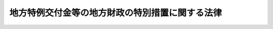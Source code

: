 .. _H11HO017:

================================================
地方特例交付金等の地方財政の特別措置に関する法律
================================================

.. raw:: html
    
    
    <b>地方特例交付金等の地方財政の特別措置に関する法律<br>
    （平成十一年三月三十一日法律第十七号）</b><br><br><div align="right">最終改正：平成二四年三月三一日法律第一八号</div><br><p>
    </p><div class="arttitle"><a name="1000000000000000000000000000000000000000000000000100000000000000000000000000000">（趣旨）</a>
    </div><div class="item"><b>第一条</b>
    <a name="1000000000000000000000000000000000000000000000000100000000001000000000000000000"></a>
    　この法律は、個人の道府県民税（都民税を含む。以下同じ。）及び市町村民税（区民税を含む。以下同じ。）の収入が<a href="/cgi-bin/idxrefer.cgi?H_FILE=%8f%ba%93%f1%8c%dc%96%40%93%f1%93%f1%98%5a&amp;REF_NAME=%92%6e%95%fb%90%c5%96%40&amp;ANCHOR_F=&amp;ANCHOR_T=" target="inyo">地方税法</a>
    （昭和二十五年法律第二百二十六号）附則<a href="/cgi-bin/idxrefer.cgi?H_FILE=%8f%ba%93%f1%8c%dc%96%40%93%f1%93%f1%98%5a&amp;REF_NAME=%91%e6%8c%dc%8f%f0%82%cc%8e%6c&amp;ANCHOR_F=5000000000000000000000000000000000000000000000000000000000000000000000000000000&amp;ANCHOR_T=5000000000000000000000000000000000000000000000000000000000000000000000000000000#5000000000000000000000000000000000000000000000000000000000000000000000000000000" target="inyo">第五条の四</a>
    及び<a href="/cgi-bin/idxrefer.cgi?H_FILE=%8f%ba%93%f1%8c%dc%96%40%93%f1%93%f1%98%5a&amp;REF_NAME=%91%e6%8c%dc%8f%f0%82%cc%8e%6c%82%cc%93%f1&amp;ANCHOR_F=5000000000000000000000000000000000000000000000000000000000000000000000000000000&amp;ANCHOR_T=5000000000000000000000000000000000000000000000000000000000000000000000000000000#5000000000000000000000000000000000000000000000000000000000000000000000000000000" target="inyo">第五条の四の二</a>
    （<a href="/cgi-bin/idxrefer.cgi?H_FILE=%8f%ba%93%f1%8c%dc%96%40%93%f1%93%f1%98%5a&amp;REF_NAME=%93%af%96%40&amp;ANCHOR_F=&amp;ANCHOR_T=" target="inyo">同法</a>
    附則<a href="/cgi-bin/idxrefer.cgi?H_FILE=%8f%ba%93%f1%8c%dc%96%40%93%f1%93%f1%98%5a&amp;REF_NAME=%91%e6%8e%6c%8f%5c%8c%dc%8f%f0&amp;ANCHOR_F=5000000000000000000000000000000000000000000000000000000000000000000000000000000&amp;ANCHOR_T=5000000000000000000000000000000000000000000000000000000000000000000000000000000#5000000000000000000000000000000000000000000000000000000000000000000000000000000" target="inyo">第四十五条</a>
    の規定により読み替えて適用する場合を除く。）の規定による控除（以下「住宅借入金等特別税額控除」という。）を行うことにより減少することに伴う地方公共団体の財政状況に鑑み、その財政の健全な運営に資するため、当分の間の措置として、地方特例交付金の交付その他の必要な財政上の特別措置を定めるものとする。
    </div>
    
    <p>
    </p><div class="arttitle"><a name="1000000000000000000000000000000000000000000000000200000000000000000000000000000">（地方特例交付金の交付）</a>
    </div><div class="item"><b>第二条</b>
    <a name="1000000000000000000000000000000000000000000000000200000000001000000000000000000"></a>
    　地方特例交付金は、都道府県及び市町村（特別区を含む。以下同じ。）に対して交付するものとする。
    </div>
    
    <p>
    </p><div class="arttitle"><a name="1000000000000000000000000000000000000000000000000300000000000000000000000000000">（地方特例交付金の額）</a>
    </div><div class="item"><b>第三条</b>
    <a name="1000000000000000000000000000000000000000000000000300000000001000000000000000000"></a>
    　毎年度分として交付すべき地方特例交付金の総額は、各都道府県及び各市町村における当該年度の個人の道府県民税及び市町村民税の住宅借入金等特別税額控除による減収見込額の合算額に相当する額として予算で定める額（次項及び第四項において「地方特例交付金総額」という。）とする。
    </div>
    <div class="item"><b><a name="1000000000000000000000000000000000000000000000000300000000002000000000000000000">２</a>
    </b>
    　毎年度分として各都道府県に対して交付すべき地方特例交付金の総額は、地方特例交付金総額の五分の二に相当する額（次項において「都道府県交付金総額」という。）とする。
    </div>
    <div class="item"><b><a name="1000000000000000000000000000000000000000000000000300000000003000000000000000000">３</a>
    </b>
    　毎年度分として各都道府県に対して交付すべき地方特例交付金の額は、都道府県交付金総額を、総務省令で定めるところにより、各都道府県の住宅借入金等特別税額控除見込額（当該年度分の個人の道府県民税の所得割の額から控除する住宅借入金等特別税額控除の額の合算額の見込額として総務省令で定めるところにより算定した額をいう。）により按分した額とする。
    </div>
    <div class="item"><b><a name="1000000000000000000000000000000000000000000000000300000000004000000000000000000">４</a>
    </b>
    　毎年度分として各市町村に対して交付すべき地方特例交付金の総額は、地方特例交付金総額の五分の三に相当する額（次項において「市町村交付金総額」という。）とする。
    </div>
    <div class="item"><b><a name="1000000000000000000000000000000000000000000000000300000000005000000000000000000">５</a>
    </b>
    　毎年度分として各市町村に対して交付すべき地方特例交付金の額は、市町村交付金総額を、総務省令で定めるところにより、各市町村の住宅借入金等特別税額控除見込額（当該年度分の個人の市町村民税の所得割の額から控除する住宅借入金等特別税額控除の額の合算額の見込額として総務省令で定めるところにより算定した額をいう。）により按分した額とする。
    </div>
    
    <p>
    </p><div class="arttitle"><a name="1000000000000000000000000000000000000000000000000400000000000000000000000000000">（算定の時期等）</a>
    </div><div class="item"><b>第四条</b>
    <a name="1000000000000000000000000000000000000000000000000400000000001000000000000000000"></a>
    　総務大臣は、前条第三項及び第五項の規定により交付すべき地方特例交付金の額を、遅くとも毎年八月三十一日までに決定しなければならない。ただし、地方特例交付金の総額の増加その他特別の事由がある場合においては、九月一日以後において、地方特例交付金の額を決定し、又は既に決定した地方特例交付金の額を変更することができる。
    </div>
    <div class="item"><b><a name="1000000000000000000000000000000000000000000000000400000000002000000000000000000">２</a>
    </b>
    　総務大臣は、前項の規定により地方特例交付金の額を決定し、又は変更したときは、これを当該地方公共団体に通知しなければならない。
    </div>
    
    <p>
    </p><div class="arttitle"><a name="1000000000000000000000000000000000000000000000000500000000000000000000000000000">（地方特例交付金の交付時期）</a>
    </div><div class="item"><b>第五条</b>
    <a name="1000000000000000000000000000000000000000000000000500000000001000000000000000000"></a>
    　地方特例交付金は、毎年度、次の表の上欄に掲げる時期に、それぞれ同表の下欄に定める額を交付する。ただし、四月において交付すべき地方特例交付金については、当該年度において交付すべき地方特例交付金の額が前年度の地方特例交付金の額に比して著しく減少することとなると認められる地方公共団体又は当該年度において地方特例交付金の交付を受けないこととなると認められる地方公共団体に対しては、同表の下欄に定める額の全部又は一部を交付しないことができる。<br><table border><tr valign="top"><td>
    交付時期</td>
    <td>
    交付時期ごとに交付すべき額</td>
    </tr><tr valign="top"><td>
    四月</td>
    <td>
    前年度の当該地方公共団体に対する地方特例交付金の額に当該年度の地方特例交付金の総額の前年度の地方特例交付金の総額に対する割合を乗じて得た額の二分の一に相当する額</td>
    </tr><tr valign="top"><td>
    九月</td>
    <td>
    当該年度において交付すべき当該地方公共団体に対する地方特例交付金の額から既に交付した地方特例交付金の額を控除した額</td>
    </tr></table><br></div>
    <div class="item"><b><a name="1000000000000000000000000000000000000000000000000500000000002000000000000000000">２</a>
    </b>
    　当該年度の国の予算の成立しないこと等の事由により、前項の規定により難い場合における地方特例交付金の交付時期及び交付時期ごとに交付すべき額については、国の暫定予算の額及びその成立の状況、前年度の地方特例交付金の額等を参酌して、総務省令で定めるところにより、特例を設けることができる。
    </div>
    <div class="item"><b><a name="1000000000000000000000000000000000000000000000000500000000003000000000000000000">３</a>
    </b>
    　地方公共団体が前二項の規定により各交付時期に交付を受けた地方特例交付金の額が当該年度分として交付を受けるべき地方特例交付金の額を超える場合においては、当該地方公共団体は、その超過額を遅滞なく、国に還付しなければならない。
    </div>
    <div class="item"><b><a name="1000000000000000000000000000000000000000000000000500000000004000000000000000000">４</a>
    </b>
    　第一項の場合において、四月一日以前一年内及び四月二日から当該年度の地方特例交付金の四月に交付すべき額が交付されるまでの間に地方公共団体の廃置分合又は境界変更があった場合における前年度の関係地方公共団体の地方特例交付金の額の算定方法は、総務省令で定める。
    </div>
    
    <p>
    </p><div class="arttitle"><a name="1000000000000000000000000000000000000000000000000600000000000000000000000000000">（地方特例交付金の算定及び交付に関する都道府県知事の義務）</a>
    </div><div class="item"><b>第六条</b>
    <a name="1000000000000000000000000000000000000000000000000600000000001000000000000000000"></a>
    　都道府県知事は、政令で定めるところにより、当該都道府県の区域内の市町村に対し交付すべき地方特例交付金の額の算定及び交付に関する事務を取り扱わなければならない。
    </div>
    
    <p>
    </p><div class="arttitle"><a name="1000000000000000000000000000000000000000000000000700000000000000000000000000000">（地方特例交付金の額の算定に用いる資料の提出等）</a>
    </div><div class="item"><b>第七条</b>
    <a name="1000000000000000000000000000000000000000000000000700000000001000000000000000000"></a>
    　都道府県知事は、総務省令で定めるところにより、当該都道府県の地方特例交付金の額の算定に用いる資料を総務大臣に提出しなければならない。
    </div>
    <div class="item"><b><a name="1000000000000000000000000000000000000000000000000700000000002000000000000000000">２</a>
    </b>
    　市町村長は、総務省令で定めるところにより、当該市町村の地方特例交付金の額の算定に用いる資料を都道府県知事に提出しなければならない。この場合において、都道府県知事は、当該資料を審査し、総務大臣に送付しなければならない。
    </div>
    
    <p>
    </p><div class="arttitle"><a name="1000000000000000000000000000000000000000000000000800000000000000000000000000000">（基準財政収入額の算定方法の特例）</a>
    </div><div class="item"><b>第八条</b>
    <a name="1000000000000000000000000000000000000000000000000800000000001000000000000000000"></a>
    　各地方公共団体に対して交付すべき普通交付税の額の算定に用いる基準財政収入額を算定する場合における<a href="/cgi-bin/idxrefer.cgi?H_FILE=%8f%ba%93%f1%8c%dc%96%40%93%f1%88%ea%88%ea&amp;REF_NAME=%92%6e%95%fb%8c%f0%95%74%90%c5%96%40&amp;ANCHOR_F=&amp;ANCHOR_T=" target="inyo">地方交付税法</a>
    （昭和二十五年法律第二百十一号）<a href="/cgi-bin/idxrefer.cgi?H_FILE=%8f%ba%93%f1%8c%dc%96%40%93%f1%88%ea%88%ea&amp;REF_NAME=%91%e6%8f%5c%8e%6c%8f%f0%91%e6%88%ea%8d%80&amp;ANCHOR_F=1000000000000000000000000000000000000000000000001400000000001000000000000000000&amp;ANCHOR_T=1000000000000000000000000000000000000000000000001400000000001000000000000000000#1000000000000000000000000000000000000000000000001400000000001000000000000000000" target="inyo">第十四条第一項</a>
    の規定の適用については、当分の間、<a href="/cgi-bin/idxrefer.cgi?H_FILE=%8f%ba%93%f1%8c%dc%96%40%93%f1%88%ea%88%ea&amp;REF_NAME=%93%af%8d%80&amp;ANCHOR_F=1000000000000000000000000000000000000000000000001400000000001000000000000000000&amp;ANCHOR_T=1000000000000000000000000000000000000000000000001400000000001000000000000000000#1000000000000000000000000000000000000000000000001400000000001000000000000000000" target="inyo">
    <div class="item"><b><a name="1000000000000000000000000000000000000000000000000800000000002000000000000000000">２</a>
    </b>
    　各地方公共団体に対して交付すべき普通交付税の額の算定に用いる基準財政収入額を算定する場合における<a href="/cgi-bin/idxrefer.cgi?H_FILE=%8f%ba%93%f1%8c%dc%96%40%93%f1%88%ea%88%ea&amp;REF_NAME=%92%6e%95%fb%8c%f0%95%74%90%c5%96%40%91%e6%8f%5c%8e%6c%8f%f0%91%e6%8e%4f%8d%80&amp;ANCHOR_F=1000000000000000000000000000000000000000000000001400000000003000000000000000000&amp;ANCHOR_T=1000000000000000000000000000000000000000000000001400000000003000000000000000000#1000000000000000000000000000000000000000000000001400000000003000000000000000000" target="inyo">地方交付税法第十四条第三項</a>
    の規定の適用については、当分の間、<a href="/cgi-bin/idxrefer.cgi?H_FILE=%8f%ba%93%f1%8c%dc%96%40%93%f1%88%ea%88%ea&amp;REF_NAME=%93%af%8d%80&amp;ANCHOR_F=1000000000000000000000000000000000000000000000001400000000003000000000000000000&amp;ANCHOR_T=1000000000000000000000000000000000000000000000001400000000003000000000000000000#1000000000000000000000000000000000000000000000001400000000003000000000000000000" target="inyo">同項</a>
    の表道府県の項中「十二　市町村たばこ税都道府県交付金　当該都道府県が包括する市町村の前年度の市等　町村たばこ税の課税標準数量」とあるのは「十二　市町村たばこ税都道府県交付金　当該都道府県が包括する市町村の前年度の市等　町村たばこ税の課税標準数量　十二の二　地方特例交付金　当該年度について地方特例交付金等の地方財政の特別措置に関する法律（平成十一年法律第十七号）第三条第三項の規定により算定した地方特例交付金の額」と、同項の表市町村の項中「十四　軽油引取税交付金　前年度の軽油引取税交付金の交付額」とあるのは「十四　軽油引取税交付金　前年度の軽油引取税交付金の交付額　十四の二　地方特例交付金　当該年度について地方特例交付金等の地方財政の特別措置に関する法律第三条第五項の規定により算定した地方特例交付金の額」とする。
    </div>
    
    <p>
    </p><div class="arttitle"><a name="1000000000000000000000000000000000000000000000000900000000000000000000000000000">（地方公共団体における年度間の財源の調整の特例）</a>
    </div><div class="item"><b>第九条</b>
    <a name="1000000000000000000000000000000000000000000000000900000000001000000000000000000"></a>
    　<a href="/cgi-bin/idxrefer.cgi?H_FILE=%8f%ba%93%f1%8e%4f%96%40%88%ea%81%5a%8b%e3&amp;REF_NAME=%92%6e%95%fb%8d%e0%90%ad%96%40&amp;ANCHOR_F=&amp;ANCHOR_T=" target="inyo">地方財政法</a>
    （昭和二十三年法律第百九号）<a href="/cgi-bin/idxrefer.cgi?H_FILE=%8f%ba%93%f1%8e%4f%96%40%88%ea%81%5a%8b%e3&amp;REF_NAME=%91%e6%8e%6c%8f%f0%82%cc%8e%4f%91%e6%88%ea%8d%80&amp;ANCHOR_F=1000000000000000000000000000000000000000000000000400300000001000000000000000000&amp;ANCHOR_T=1000000000000000000000000000000000000000000000000400300000001000000000000000000#1000000000000000000000000000000000000000000000000400300000001000000000000000000" target="inyo">第四条の三第一項</a>
    の規定の適用については、当分の間、<a href="/cgi-bin/idxrefer.cgi?H_FILE=%8f%ba%93%f1%8e%4f%96%40%88%ea%81%5a%8b%e3&amp;REF_NAME=%93%af%8d%80&amp;ANCHOR_F=1000000000000000000000000000000000000000000000000400300000001000000000000000000&amp;ANCHOR_T=1000000000000000000000000000000000000000000000000400300000001000000000000000000#1000000000000000000000000000000000000000000000000400300000001000000000000000000" target="inyo">同項</a>
    中「普通税」とあるのは、「普通税、地方特例交付金」とする。
    </div>
    
    <p>
    </p><div class="arttitle"><a name="10000000%E6%94%BF%E5%AF%A9%E8%AD%B0%E4%BC%9A%E3%81%AE%E6%84%8F%E8%A6%8B%E3%81%AE%E8%81%B4%E5%8F%96%EF%BC%89&lt;/A&gt;%0A&lt;/DIV&gt;&lt;DIV%20class=" item><b>第十条</b>
    </a><a name="1000000000000000000000000000000000000000000000001000000000001000000000000000000"></a>
    　総務大臣は、地方特例交付金の交付に関する命令の制定又は改廃の立案をしようとする場合及び第四条の規定により各地方公共団体に交付すべき地方特例交付金の額を決定し、又は変更しようとする場合には、地方財政審議会の意見を聴かなければならない。
    </div>
    
    <p>
    </p><div class="arttitle"><a name="1000000000000000000000000000000000000000000000001100000000000000000000000000000">（命令への委任）</a>
    </div><div class="item"><b>第十一条</b>
    <a name="1000000000000000000000000000000000000000000000001100000000001000000000000000000"></a>
    　この法律に定めるもののほか、この法律を実施するため必要な事項は、命令で定める。
    </div>
    
    <p>
    </p><div class="arttitle"><a name="1000000000000000000000000000000000000000000000001200000000000000000000000000000">（事務の区分）</a>
    </div><div class="item"><b>第十二条</b>
    <a name="1000000000000000000000000000000000000000000000001200000000001000000000000000000"></a>
    　第六条及び第七条第二項後段の規定により都道府県が処理することとされている事務は、<a href="/cgi-bin/idxrefer.cgi?H_FILE=%8f%ba%93%f1%93%f1%96%40%98%5a%8e%b5&amp;REF_NAME=%92%6e%95%fb%8e%a9%8e%a1%96%40&amp;ANCHOR_F=&amp;ANCHOR_T=" target="inyo">地方自治法</a>
    （昭和二十二年法律第六十七号）<a href="/cgi-bin/idxrefer.cgi?H_FILE=%8f%ba%93%f1%93%f1%96%40%98%5a%8e%b5&amp;REF_NAME=%91%e6%93%f1%8f%f0%91%e6%8b%e3%8d%80%91%e6%88%ea%8d%86&amp;ANCHOR_F=1000000000000000000000000000000000000000000000000200000000009000000001000000000&amp;ANCHOR_T=1000000000000000000000000000000000000000000000000200000000009000000001000000000#1000000000000000000000000000000000000000000000000200000000009000000001000000000" target="inyo">第二条第九項第一号</a>
    に規定する<a href="/cgi-bin/idxrefer.cgi?H_FILE=%8f%ba%93%f1%93%f1%96%40%98%5a%8e%b5&amp;REF_NAME=%91%e6%88%ea%8d%86&amp;ANCHOR_F=1000000000000000000000000000000000000000000000000200000000009000000001000000000&amp;ANCHOR_T=1000000000000000000000000000000000000000000000000200000000009000000001000000000#1000000000000000000000000000000000000000000000000200000000009000000001000000000" target="inyo">第一号</a>
    法定受託事務とする。
    </div>
    
    
    <br></a><a name="5000000000000000000000000000000000000000000000000000000000000000000000000000000"></a>
    　　　<a name="5000000001000000000000000000000000000000000000000000000000000000000000000000000"><b>附　則　抄</b></a>
    <br><p>
    </p><div class="arttitle">（施行期日等）</div>
    <div class="item"><b>第一条</b>
    　この法律は、公布の日から施行し、平成十一年度分の交付金、同年度に許可される地方債及び同年度分の地方交付税から適用する。ただし、第十七条の規定は、平成十二年四月一日から施行する。
    </div>
    
    <p>
    </p><div class="arttitle">（平成十一年度における減収見込額の特例）</div>
    <div class="item"><b>第二条</b>
    　平成十一年度に限り、第二条の規定の適用については、同条第一項第一号中「附則第四十条第二項、第三項、第六項及び第七項」とあるのは「附則第四十条第六項及び第七項」と、同項第四号中「附則第四十条第二項から第五項まで、第八項及び第九項」とあるのは「附則第四十条第五項、第八項及び第九項」とする。
    </div>
    
    <p>
    </p><div class="arttitle">（平成十一年度における四月交付分の交付金の額の特例）</div>
    <div class="item"><b>第三条</b>
    　平成十一年度に限り、地方公共団体に対し四月に交付すべき交付金の額は、第九条第一項の規定にかかわらず、地方交付税法第十四条第三項の表の中欄に掲げる収入の項目のうち道府県民税の所得割及び法人税割、法人の行う事業に対する事業税並びに道府県たばこ税並びに市町村民税の所得割及び法人税割並びに市町村たばこ税に係る平成十年度の同表の基準税額等を参酌し、自治省令で定めるところにより算定した額とする。
    </div>
    
    <br>　　　<a name="5000000002000000000000000000000000000000000000000000000000000000000000000000000"><b>附　則　（平成一一年七月一六日法律第八七号）　抄</b></a>
    <br><p>
    </p><div class="arttitle">（施行期日）</div>
    <div class="item"><b>第一条</b>
    　この法律は、平成十二年四月一日から施行する。ただし、次の各号に掲げる規定は、当該各号に定める日から施行する。
    <div class="条、節名並びに二款及び款名を加える改正規定（同法第二百五十条の九第一項に係る部分（両議院の同意を得ることに係る部分に限る。）に限る。）、第四十条中自然公園法附則第九項及び第十項の改正規定（同法附則第十項に係る部分に限る。）、第二百四十四条の規定（農業改良助長法第十四条の三の改正規定に係る部分を除く。）並びに第四百七十二条の規定（市町村の合併の特例に関する法律第六条、第八条及び第十七条の改正規定に係る部分を除く。）並びに附則第七条、第十条、第十二条、第五十九条ただし書、第六十条第四項及び第五項、第七十三条、第七十七条、第百五十七条第四項から第六項まで、第百六十条、第百六十三条、第百六十四条並びに第二百二条の規定　公布の日
    &lt;/DIV&gt;
    &lt;/DIV&gt;
    
    &lt;P&gt;
    &lt;DIV class=" arttitle>（共済組合に関する経過措置等）</div>
    <div class="item"><b>第百五十八条</b>
    　施行日前に社会保険関係地方事務官又は職業安定関係地方事務官であった者に係る地方公務員等共済組合法又は地方公務員等共済組合法の長期給付等に関する施行法の規定による長期給付（これに相当する給付で政令で定めるものを含む。以下この条において同じ。）のうち、その給付事由が施行日前に生じた長期給付で政令で定めるものに係る地方公務員等共済組合法第三条第一項第一号に規定する地方職員共済組合（以下この条において「地方職員共済組合」という。）の権利義務は、政令で定めるところにより、施行日において国家公務員共済組合法（昭和三十三年法律第百二十八号）第二十一条第一項に規定する国家公務員共済組合連合会（以下この条において「国の連合会」という。）が承継するものとする。施行日前に社会保険関係地方事務官又は職業安定関係地方事務官であった者に係る地方公務員等共済組合法又は地方公務員等共済組合法の長期給付等に関する施行法の規定による長期給付のうち、その給付事由が施行日以後に生ずる長期給付で政令で定めるものに係る地方職員共済組合の権利義務についても、同様とする。
    </div>
    <div class="item"><b>２</b>
    　地方職員共済組合は、附則第七十一条の規定により相当の地方社会保険事務局又は社会保険事務所の職員となる者及び附則第百二十三条の規定により相当の都道府県労働局の職員となる者並びに前項の規定によりその長期給付に係る地方職員共済組合の権利義務が国の連合会に承継されることとなる者に係る積立金に相当する金額を、政令で定めるところにより、国家公務員共済組合法第三条第二項の規定に基づき同項第四号ロに規定する職員をもって組織する国家公務員共済組合（以下「厚生省社会保険関係共済組合」という。）若しくは同条第一項の規定に基づき労働省の職員をもって組織する国家公務員共済組合（以下この条において「労働省共済組合」という。）又は国の連合会に移換しなければならない。この場合において、地方公務員等共済組合法第百四十三条第三項の規定は、適用しない。
    </div>
    <div class="item"><b>３</b>
    　施行日の前日において地方公務員等共済組合法第百四十四条の二第一項後段の規定により地方職員共済組合の組合員であるものとみなされていた者（施行日前に退職し、施行日の前日以後同項前段の規定による申出をすることにより同項後段の規定により引き続き地方職員共済組合の組合員であるものとみなされることとなる者を含む。）のうち、退職の日において社会保険関係地方事務官又は職業安定関係地方事務官であった者は、施行日において、当該資格を喪失し、国家公務員共済組合法第百二十六条の五第一項後段の規定によりそれぞれ厚生省社会保険関係共済組合又は労働省共済組合の組合員であるものとみなされる者となるものとする。この場合において、同条第五項第一号及び第一号の二中「任意継続組合員となつた」とあるのは、「地方公務員等共済組合法第百四十四条の二第一項後段の規定により地方職員共済組合の組合員であるものとみなされる者となつた」とする。
    </div>
    <div class="item"><b>４</b>
    　施行日前に地方職員共済組合の組合員であって、退職の日において社会保険関係地方事務官又は職業安定関係地方事務官であったものについては、施行日以後は、地方公務員等共済組合法附則第十八条第一項の規定を適用せず、これらの者にあっては、政令で定めるところにより、それぞれ厚生省社会保険関係共済組合又は労働省共済組合の組合員であった者とみなして、国家公務員共済組合法附則第十二条第一項の規定を適用する。
    </div>
    
    <p>
    </p><div class="arttitle">（国等の事務）</div>
    <div class="item"><b>第百五十九条</b>
    　この法律による改正前のそれぞれの法律に規定するもののほか、この法律の施行前において、地方公共団体の機関が法律又はこれに基づく政令により管理し又は執行する国、他の地方公共団体その他公共団体の事務（附則第百六十一条において「国等の事務」という。）は、この法律の施行後は、地方公共団体が法律又はこれに基づく政令により当該地方公共団体の事務として処理するものとする。
    </div>
    
    <p>
    </p><div class="arttitle">（処分、申請等に関する経過措置）</div>
    <div class="item"><b>第百六十条</b>
    　この法律（附則第一条各号に掲げる規定については、当該各規定。以下この条及び附則第百六十三条において同じ。）の施行前に改正前のそれぞれの法律の規定によりされた許可等の処分その他の行為（以下この条において「処分等の行為」という。）又はこの法律の施行の際現に改正前のそれぞれの法律の規定によりされている許可等の申請その他の行為（以下この条において「申請等の行為」という。）で、この法律の施行の日においてこれらの行為に係る行政事務を行うべき者が異なることとなるものは、附則第二条から前条までの規定又は改正後のそれぞれの法律（これに基づく命令を含む。）の経過措置に関する規定に定めるものを除き、この法律の施行の日以後における改正後のそれぞれの法律の適用については、改正後のそれぞれの法律の相当規定によりされた処分等の行為又は申請等の行為とみなす。
    </div>
    <div class="item"><b>２</b>
    　この法律の施行前に改正前のそれぞれの法律の規定により国又は地方公共団体の機関に対し報告、届出、提出その他の手続をしなければならない事項で、この法律の施行の日前にその手続がされていないものについては、この法律及びこれに基づく政令に別段の定めがあるもののほか、これを、改正後のそれぞれの法律の相当規定により国又は地方公共団体の相当の機関に対して報告、届出、提出その他の手続をしなければならない事項についてその手続がされていないものとみなして、この法律による改正後のそれぞれの法律の規定を適用する。
    </div>
    
    <p>
    </p><div class="arttitle">（不服申立てに関する経過措置）</div>
    <div class="item"><b>第百六十一条</b>
    　施行日前にされた国等の事務に係る処分であって、当該処分をした行政庁（以下この条において「処分庁」という。）に施行日前に行政不服審査法に規定する上級行政庁（以下この条において「上級行政庁」という。）があったものについての同法による不服申立てについては、施行日以後においても、当該処分庁に引き続き上級行政庁があるものとみなして、行政不服審査法の規定を適用する。この場合において、当該処分庁の上級行政庁とみなされる行政庁は、施行日前に当該処分庁の上級行政庁であった行政庁とする。
    </div>
    <div class="item"><b>２</b>
    　前項の場合において、上級行政庁とみなされる行政庁が地方公共団体の機関であるときは、当該機関が行政不服審査法の規定により処理することとされる事務は、新地方自治法第二条第九項第一号に規定する第一号法定受託事務とする。
    </div>
    
    <p>
    </p><div class="arttitle">（手数料に関する経過措置）</div>
    <div class="item"><b>第百六十二条</b>
    　施行日前においてこの法律による改正前のそれぞれの法律（これに基づく命令を含む。）の規定により納付すべきであった手数料については、この法律及びこれに基づく政令に別段の定めがあるもののほか、なお従前の例による。
    </div>
    
    <p>
    </p><div class="arttitle">（罰則に関する経過措置）</div>
    <div class="item"><b>第百六十三条</b>
    　この法律の施行前にした行為に対する罰則の適用については、なお従前の例による。
    </div>
    
    <p>
    </p><div class="arttitle">（その他の経過措置の政令への委任）</div>
    <div class="item"><b>第百六十四条</b>
    　この附則に規定するもののほか、この法律の施行に伴い必要な経過措置（罰則に関する経過措置を含む。）は、政令で定める。
    </div>
    <div class="item"><b>２</b>
    　附則第十八条、第五十一条及び第百八十四条の規定の適用に関して必要な事項は、政令で定める。
    </div>
    
    <p>
    </p><div class="arttitle">（検討）</div>
    <div class="item"><b>第二百五十条</b>
    　新地方自治法第二条第九項第一号に規定する第一号法定受託事務については、できる限り新たに設けることのないようにするとともに、新地方自治法別表第一に掲げるもの及び新地方自治法に基づく政令に示すものについては、地方分権を推進する観点から検討を加え、適宜、適切な見直しを行うものとする。
    </div>
    
    <p>
    </p><div class="item"><b>第二百五十一条</b>
    　政府は、地方公共団体が事務及び事業を自主的かつ自立的に執行できるよう、国と地方公共団体との役割分担に応じた地方税財源の充実確保の方途について、経済情勢の推移等を勘案しつつ検討し、その結果に基づいて必要な措置を講ずるものとする。
    </div>
    
    <p>
    </p><div class="item"><b>第二百五十二条</b>
    　政府は、医療保険制度、年金制度等の改革に伴い、社会保険の事務処理の体制、これに従事する職員の在り方等について、被保険者等の利便性の確保、事務処理の効率化等の視点に立って、検討し、必要があると認めるときは、その結果に基づいて所要の措置を講ずるものとする。
    </div>
    
    <br>　　　<a name="5000000003000000000000000000000000000000000000000000000000000000000000000000000"><b>附　則　（平成一一年一二月二二日法律第一六〇号）　抄</b></a>
    <br><p>
    </p><div class="arttitle">（施行期日）</div>
    <div class="item"><b>第一条</b>
    　この法律（第二条及び第三条を除く。）は、平成十三年一月六日から施行する。
    </div>
    
    <br>　　　<a name="5000000004000000000000000000000000000000000000000000000000000000000000000000000"><b>附　則　（平成一二年三月二九日法律第四号）　抄</b></a>
    <br><p>
    </p><div class="arttitle">（施行期日）</div>
    <div class="item"><b>第一条</b>
    　この法律は、平成十二年四月一日から施行する。
    </div>
    
    <br>　　　<a name="5000000005000000000000000000000000000000000000000000000000000000000000000000000"><b>附　則　（平成一二年五月三一日法律第九七号）　抄</b></a>
    <br><p>
    </p><div class="arttitle">（施行期日）</div>
    <div class="item"><b>第一条</b>
    　この法律は、公布の日から起算して六月を超えない範囲内において政令で定める日（以下「施行日」という。）から施行する。
    </div>
    
    <p>
    </p><div class="arttitle">（処分等の効力）</div>
    <div class="item"><b>第六十四条</b>
    　この法律（附則第一条ただし書の規定にあっては、当該規定）の施行前に改正前のそれぞれの法律（これに基づく命令を含む。以下この条において同じ。）の規定によってした処分、手続その他の行為であって、改正後のそれぞれの法律の規定に相当の規定があるものは、この附則に別段の定めがあるものを除き、改正後のそれぞれの法律の相当の規定によってしたものとみなす。
    </div>
    
    <p>
    </p><div class="arttitle">（罰則の適用に関する経過措置）</div>
    <div class="item"><b>第六十五条</b>
    　この法律（附則第一条ただし書の規定にあっては、当該規定）の施行前にした行為及びこの附則の規定によりなお従前の例によることとされる場合におけるこの法律の施行後にした行為に対する罰則の適用については、なお従前の例による。
    </div>
    
    <p>
    </p><div class="arttitle">（その他の経過措置の政令への委任）</div>
    <div class="item"><b>第六十七条</b>
    　この附則に規定するもののほか、この法律の施行に関し必要な経過措置は、政令で定める。
    </div>
    
    <p>
    </p><div class="arttitle">（検討）</div>
    <div class="item"><b>第六十八条</b>
    　政府は、この法律の施行後五年以内に、新資産流動化法、新投信法及び第八条の規定による改正後の宅地建物取引業法（以下この条において「新宅地建物取引業法」という。）の施行状況、社会経済情勢の変化等を勘案し、新資産流動化法及び新投信法の規定並びに新宅地建物取引業法第五十条の二第二項に規定する認可宅地建物取引業者に係る制度について検討を加え、必要があると認めるときは、その結果に基づいて所要の措置を講ずるものとする。
    </div>
    
    <br>　　　<a name="5000000006000000000000000000000000000000000000000000000000000000000000000000000"><b>附　則　（平成一三年三月三〇日法律第九号）　抄</b></a>
    <br><p>
    </p><div class="arttitle">（施行期日）</div>
    <div class="item"><b>第一条</b>
    　この法律は、公布の日から施行する。
    </div>
    
    <p>
    </p><div class="arttitle">（地方特例交付金等の地方財政の特別措置に関する法律の一部改正に伴う経過措置）</div>
    <div class="item"><b>第六条</b>
    　第六条の規定による改正後の地方特例交付金等の地方財政の特別措置に関する法律の規定は、平成十三年度分の交付金から適用する。
    </div>
    
    <p>
    </p><div class="arttitle">（罰則に関する経過措置）</div>
    <div class="item"><b>第七条</b>
    　この法律の施行前にした行為に対する罰則の適用については、なお従前の例による。
    </div>
    
    <br>　　　<a name="5000000007000000000000000000000000000000000000000000000000000000000000000000000"><b>附　則　（平成一四年七月三日法律第八〇号）　抄</b></a>
    <br><p>
    </p><div class="arttitle">（施行期日）</div>
    <div class="item"><b>第一条</b>
    　この法律は、平成十四年八月一日から施行する。
    </div>
    
    <br>　　　<a name="5000000008000000000000000000000000000000000000000000000000000000000000000000000"><b>附　則　（平成一五年三月三一日法律第九号）　抄</b></a>
    <br><p>
    </p><div class="arttitle">（施行期日）</div>
    <div class="item"><b>第一条</b>
    　この法律は、平成十五年四月一日から施行する。ただし、次の各号に掲げる規定は、当該各号に定める日から施行する。
    <div class="number"><b>二</b>
    　第一条中地方税法第七十四条の五、第四百六十八条、附則第十二条の二及び附則第三十条の二の改正規定並びに附則第七条及び第十四条の規定、附則第三十七条の規定（地方特例交付金等の地方財政の特別措置に関する法律（平成十一年法律第十七号）第二条第一項第六号及び第七号の改正規定に限る。）並びに附則第三十八条第一項の規定　平成十五年七月一日
    </div>
    <div class="number"><b>四</b>
    　第一条中地方税法目次の改正規定（「第二款　課税標準及び税率（第七十二条の十二―第七十二条の二十三の四）<br>第三款　法人の事業税の申告納付、更正及び決定並びに個人の事業税の賦課及び徴収（第七十二条の二十四―第七十二条の六十五）」を「第二款　法人の事業税に係る課税標準及び税率等（第七十二条の十二―第七十二条の四十九の六）<br>第三款　個人の事業税に係る課税標準及び税率等（第七十二条の四十九の七―第七十二条の六十五）」に改める部分を除く。）、同法第二十三条の改正規定（同条第一項第四号、第四号の三及び第四号の四に係る部分を除く。）、同法第二十四条第一項及び第二項の改正規定、同法第二十五条の二第三項の改正規定（「国外公募投資信託等の配当等」を「国外私募公社債等運用投資信託等の配当等」に改める部分に限る。）、同法第二十六条、第二十七条第二項、第三十二条、第三十四条第一項及び第三十七条の二の改正規定、同条の次に一条を加える改正規定、同法第七十一条の八の改正規定、同法第二章第一節に二款を加える改正規定、同法第三百十三条、第三百十四条の二第一項及び第三百十四条の七の改正規定、同条の次に一条を加える改正規定、同法第七百三十四条第三項、附則第三条の二第一項、附則第三条の三及び附則第五条の改正規定、同条の次に二条を加える改正規定、同法附則第六条及び第三十三条の三の改正規定、同法附則第三十四条の改正規定（同条第一項に係る部分を除く。）、同法附則第三十五条の二の改正規定（同条第五項及び第九項第二号に係る部分を除く。）、同法附則第三十五条の二の二第一項の改正規定（「、附則第三十五条の二の四第一項並びに第三十五条の二の六第二項」を「並びに附則第三十五条の二の六第二項」に、「、附則第三十五条の二の四第一項、第三十五条の二の六第二項」を「、附則第三十五条の二の六第二項」に改める部分に限る。）、同法附則第三十五条の二の三から附則第三十五条の二の五までの改正規定、同法附則第三十五条の三の次に一条を加える改正規定、同法附則第三十五条の四第二項第四号の改正規定（「第三十七条の二」の下に「、第三十七条の三」を加える部分に限る。）、同項第五号の改正規定（「第四項第三号」を「第五項第三号」に改める部分に限る。）、同条第四項の改正規定（「、第一項中」の下に「「道府県」とあるのは「市町村」と、」を加え、「百分の二」を「百分の一・六」に、「百分の四」を「百分の三・四」に改める部分を除く。）並びに同法附則第四十条の改正規定（同条第十項に係る部分を除く。）並びに次条第一項、附則第三条第二項、第三項、第五項から第七項まで、第九項、第十一項、第十六項、第十八項及び第十九項並びに附則第十条第二項、第三項、第五項から第七項まで、第九項及び第十一項の規定、附則第二十九条の規定（地方交付税法（昭和二十五年法律第二百十一号）第十四条第一項及び第三項の表道府県の項第一号の改正規定（株式等譲渡所得割に係る部分に限る。）並びに同表市町村の項中第十八号を第二十号とし、第九号から第十七号までを二号ずつ繰り下げ、第八号の次に次のように加える改正規定に限る。）、附則第三十条第三項及び第四項の規定並びに附則第三十七条の規定（地方特例交付金等の地方財政の特別措置に関する法律第十四条第三項の改正規定に限る。）　平成十六年一月一日
    </div>
    <div class="number"><b>六</b>
    　第一条中地方税法目次の改正規定（「第二款　課税標準及び税率（第七十二条の十二―第七十二条の二十三の四）第三款　法人の事業税の申告納付、更正及び決定並びに個人の事業税の賦課及び徴収（第七十二条の二十四―第七十二条の六十五）」を「第二款　法人の事業税に係る課税標準及び税率等（第七十二条の十二―第七十二条の四十九の六）第三款　個人の事業税に係る課税標準及び税率等（第七十二条の四十九の七―第七十二条の六十五）」に改める部分に限る。）、同法第十一条の五第一号、第十四条の九及び第十六条の四第十二項の改正規定、同法第十七条の五第三項の改正規定（「の決定（」の下に「第七十二条の二第一項第一号イに掲げる法人に対して課する事業税、」を加える部分に限る。）、同法第十九条の九第二項及び第二十条の九の三第五項の改正規定、同法第七十二条の二を同法第七十二条の二の二定、同法第七十二条の改正規定、同条を同法第七十二条の二とし、同法第二章第二節第一款中同条の前に一条を加える改正規定、同法第七十二条の三の改正規定（同条第一項の改正規定（「又は同法」を「、社債等の振替に関する法律（平成十三年法律第七十五号）第二条第十一項に規定する加入者保護信託又は法人税法」に改める部分に限る。）を除く。）、同法第七十二条の四第一項第三号の改正規定（「、労働福祉事業団」を削る部分に限る。）、同法第七十二条の五第一項第六号の改正規定（「、通信・放送機構」を削る部分に限る。）、同項第四号の改正規定（「第七十二条の十四第一項及び第七十二条の二十二第四項」を「第七十二条の二十三第一項及び第七十二条の二十四の七第六項」に改める部分に限る。）、同法第七十二条の五の二から第七十二条の八までの改正規定、同法第二章第二節第二款の款名の改正規定、同法第七十二条の十二並びに第七十二条の十三第六項及び第二十四項の改正規定、同法第二章第二節第三款の款名及び第七十二条の二十四を削る改正規定、同法第七十二条の二十三の四の改正規定、同条を同法第七十二条の二十四の十一とし、同条の次に一条を加える改正規定、同法第七十二条の二十三の三の改正規定、同条を同法第七十二条の二十四の十とする改正規定、同法第七十二条の二十三の二の改正規定、同条を同法第七十二条の二十四の九とする改正規定、同法第七十二条の二十三の改正規定、同条を同法第七十二条の二十四の八とする改正規定、同法第七十二条の二十二の改正規定（同条第四項の改正規定（同項第十号を削り、同項第十一号を同項第十号とする部分に限る。）を除く。）、同条を同法第七十二条の二十四の七とする改正規定、同法第七十二条の二十一を削る改正規定、同法第七十二条の二十の改正規定、同条を同法第七十二条の二十四の五とし、同条の次に一条を加える改正規定、同法第七十二条の十九の改正規定、同条を同法第七十二条の二十四の四とする改正規定、同法第七十二条の十六から第七十二条の十八までを削る改正規定、同法第七十二条の十五の改正規定、同条を同法第七十二条の二十四とし、同条の次に二条を加える改正規定、同法第七十二条の十四の改正規定（同条第一項の改正規定（「第五十七条第十項及び第十一項、第五十八条第五項」を「第五十七条第八項及び第九項、第五十八条第四項」に改める部分、「、第五十八条、第六十八条の四十三」を「及び第六十八条の四十三」に改め部分及び「附則第三十二条第六項」を「附則第三十二条第七項」に改める部分を除く。）並びに同法附則第四十条第十項の改正規定並びに次条第二項、附則第四条第一項、第四項、第六項及び第七項、第五条、第九条並びに第十一条第三項の規定、附則第二十九条の規定（地方交付税法第十四条第二項の改正規定に限る。）、附則第三十一条及び第三十二条の規定、附則第三十七条の規定（地方特例交付金等の地方財政の特別措置に関する法律第二条第二項及び第三項の改正規定に限る。）並びに附則第三十八条第二項の規定　平成十六年四月一日
    </div>
    </div>
    
    <p>
    </p><div class="arttitle">（地方特例交付金等の地方財政の特別措置に関する法律の一部改正に伴う経過措置）</div>
    <div class="item"><b>第三十八条</b>
    　前条の規定による改正後の地方特例交付金等の地方財政の特別措置に関する法律（次項において「新特例交付金法」という。）第二条第一項第六号及び第七号の規定は、平成十五年度分の地方特例交付金から適用する。
    </div>
    <div class="item"><b>２</b>
    　新特例交付金法第二条第二項及び第三項の規定は、平成十六年度分の地方特例交付金から適用する。
    </div>
    
    <br>　　　<a name="5000000009000000000000000000000000000000000000000000000000000000000000000000000"><b>附　則　（平成一五年三月三一日法律第一〇号）　抄</b></a>
    <br><p>
    </p><div class="arttitle">（施行期日）</div>
    <div class="item"><b>第一条</b>
    　この法律は、公布の日から施行する。ただし、附則第五条第六項の規定は、平成十五年四月一日から施行する。
    </div>
    
    <p>
    </p><div class="arttitle">（地方特例交付金等の地方財政の特別措置に関する法律の一部改正に伴う経過措置）</div>
    <div class="item"><b>第四条</b>
    　第四条の規定による改正後の地方特例交付金等の地方財政の特別措置に関する法律の規定は、平成十五年度分の地方特例交付金及び同年度分の地方交付税から適用する。
    </div>
    <div class="item"><b>２</b>
    　平成十五年度に限り、地方公共団体に対し四月に交付すべき地方特例交付金の額は、地方特例交付金等の地方財政の特別措置に関する法律第九条第一項の規定にかかわらず、都道府県にあっては当該都道府県に対する平成十四年度分の交付金（第四条の規定による改正前の地方特例交付金等の地方財政の特別措置に関する法律第三条に規定する交付金をいう。以下この項において同じ。）の額に平成十五年度分の第一種交付金（第四条の規定による改正後の地方特例交付金等の地方財政の特別措置に関する法律（以下この項において「新法」という。）第三条第二項に規定する第一種交付金をいう。以下この項において同じ。）の総額の平成十四年度分の交付金の総額に対する割合を乗じて得た額の二分の一に相当する額及び平成十五年度分の都道府県第二種交付金総額（新法第七条の三第一項に規定する都道府県第二種交付金総額をいう。以下この項において同じ。）を総務省令で定めるところにより官報で公示された最近の国勢調査の結果による各都道府県の人口であん分した額のうち当該都道府県に係る額の二分の一に相当する額の合算額として総務省令で定めるところにより算定した額とし、市町村（特別区を含む。以下同じ。）にあっては当該市町村に対する平成十四年度分の交付金の額に平成十五年度分の第一種交付金の総額の平成十四年度分の交付金の総額に対する割合を乗じて得た額の二分の一に相当する額及び平成十五年度分の第二種交付金（新法第三条第二項に規定する第二種交付金をいう。）の総額から都道府県第二種交付金総額を控除して得た額を総務省令で定めるところにより官報で公示された最近の国勢調査の結果による各市町村の人口であん分した額のうち当該市町村に係る額の二分の一に相当する額の合算額として総務省令で定めるところにより算定した額とする。
    </div>
    
    <p>
    </p><div class="arttitle">（平成十五年度における基準財政収入額の算定方法の特例）</div>
    <div class="item"><b>第五条</b>
    　平成十五年度分の地方交付税に限り、各地方公共団体に対して交付すべき普通交付税の額の算定に用いる地方交付税法第十四条の規定による基準財政収入額は、同条第一項の規定によって算定した額に、道府県にあっては第一号に掲げる額（都にあっては当該額から当該額に総務省令で定める率を乗じて得た額（以下この項において「平成十五年度減税減収調整額」という。）を控除した額）の百分の七十五の額、市町村にあっては第二号に掲げる額（特別区にあっては当該額に平成十五年度減税減収調整額を加算した額）の百分の七十五の額を加算した額とする。
    <div class="number"><b>一</b>
    　イからニまでに掲げる額の合算額（都にあっては、当該合算額に特別区に係る第二号イからハまでに掲げる額の合算額を加算した額）からホ及びヘに掲げる額の合算額を控除した額（当該額が零を下回る場合には、零とする。）<div class="para1"><b>イ</b>　所得税法等の一部を改正する法律（平成十五年法律第八号。以下この項において「所得税法等改正法」という。）の施行による法人の道府県民税の法人税割の平成十五年度の減収見込額</div>
    <div class="para1"><b>ロ</b>　所得税法等改正法の施行による法人の事業税の平成十五年度の減収見込額</div>
    <div class="para1"><b>ハ</b>　地方税法等の一部を改正する法律（平成十五年法律第九号。以下この項において「地方税法等改正法」という。）の施行による不動産取得税の平成十五年度の減収見込額</div>
    <div class="para1"><b>ニ</b>　地方税法等改正法の施行によるゴルフ場利用税の平成十五年度の減収見込額（地方税法等改正法の施行によるゴルフ場利用税交付金（地方税法（昭和二十五年法律第二百二十六号）第百三条の規定によりゴルフ場所在の市町村に対し交付するものとされるゴルフ場利用税に係る交付金をいう。以下この条において同じ。）の同年度の減少見込額を除く。）</div>
    <div class="para1"><b>ホ</b>　地方税法等改正法の施行による道府県たばこ税の平成十五年度の増収見込額</div>
    <div class="para1"><b>ヘ</b>　地方税法等改正法の施行による自動車取得税の平成十五年度の増収見込額（地方税法等改正法の施行による自動車取得税交付金（地方税法第六百九十九条の三十二の規定により市町村に交付するものとされる自動車取得税に係る交付金をいう。以下この条において同じ。）の同年度の増加見込額を除く。）</div>
    
    </div>
    <div class="number"><b>二</b>
    　イからニまでに掲げる額の合算額（特別区にあってはニに掲げる額）からホ及びヘに掲げる額の合算額を控除した額（当該額が零を下回る場合には、零とする。）<div class="para1"><b>イ</b>　所得税法等改正法の施行による法人の市町村民税の法人税割の平成十五年度の減収見込額</div>
    <div class="para1"><b>ロ</b>　地方税法等改正法の施行による特別土地保有税の平成十五年度の減収見込額</div>
    <div class="para1"><b>ハ</b>　地方税法等改正法の施行による事業所税の平成十五年度の減収見込額</div>
    <div class="para1"><b>ニ</b>　地方税法等改正法の施行によるゴルフ場利用税交付金の平成十五年度の減収見込額</div>
    <div class="para1"><b>ホ</b>　地方税法等改正法の施行による市町村たばこ税の平成十五年度の増収見込額</div>
    <div class="para1"><b>ヘ</b>　地方税法等改正法の施行による自動車取得税交付金の平成十五年度の増収見込額</div>
    
    </div>
    </div>
    <div class="item"><b>２</b>
    　前項第一号に掲げる額（以下この項において「減収見込額」という。）は、道府県につき、次の表の上欄に掲げる収入の項目ごとに、同表の下欄に掲げる算定の基礎によって、総務省令で定める方法により、算定するものとする。<br><table border><tr valign="top"><td>
    収入の項目</td>
    <td>
    減収見込額の算定の基礎</td>
    </tr><tr valign="top"><td>
    一　道府県民税の法人税割</td>
    <td>
    当該道府県の区域内に事務所又は事業所を有する法人に係る前年度分の法人税割の課税標準等の額</td>
    </tr><tr valign="top"><td>
    二　法人の行う事業に対する事業税</td>
    <td>
    当該道府県の区域内に事務所又は事業所を有する法人に係る前年度分の事業税の課税標準等の数値</td>
    </tr><tr valign="top"><td>
    三　不動産取得税</td>
    <td>
    前年度及び前々年度における不動産取得税の課税標準等の額</td>
    </tr><tr valign="top"><td>
    四　道府県たばこ税</td>
    <td>
    前年度の道府県たばこ税の課税標準数量</td>
    </tr><tr valign="top"><td>
    五　ゴルフ場利用税</td>
    <td>
    当該道府県に所在するゴルフ場の延利用人員</td>
    </tr><tr valign="top"><td>
    六　自動車取得税</td>
    <td>
    前年度中における当該道府県の区域内に定置場を有した自動車の取得件数</td>
    </tr></table><br></div>
    <div class="item"><b>３</b>
    　第一項第二号に掲げる額（以下この項において「減収見込額」という。）は、市町村につき、次の表の上欄に掲げる収入の項目ごとに、同表の下欄に掲げる算定の基礎によって、総務省令で定める方法により、算定するものとする。<br><table border><tr valign="top"><td>
    収入の項目</td>
    <td>
    減収見込額の算定の基礎</td>
    </tr><tr valign="top"><td>
    一　市町村民税の法人税割</td>
    <td>
    当該市町村の区域内に事務所又は事業所を有する法人に係る前年度分の法人税割の課税標準等の額</td>
    </tr><tr valign="top"><td>
    二　市町村たばこ税</td>
    <td>
    前年度の市町村たばこ税の課税標準数量</td>
    </tr><tr valign="top"><td>
    三　特別土地保有税</td>
    <td>
    前三年度における特別土地保有税の課税標準額</td>
    </tr><tr valign="top"><td>
    四　事業所税</td>
    <td>
    前三年度における事業所税の課税標準額</td>
    </tr><tr valign="top"><td>
    五　ゴルフ場利用税交付金</td>
    <td>
    当該市町村に所在するゴルフ場の延利用人員</td>
    </tr><tr valign="top"><td>
    六　自動車取得税交付金</td>
    <td>
    前年度の自動車取得税交付金の交付額</td>
    </tr></table><br></div>
    <div class="item"><b>４</b>
    　平成十五年度に新たに指定された地方自治法（昭和二十二年法律第六十七号）第二百五十二条の十九第一項の指定都市に対して交付すべき同年度分の普通交付税の額を算定する場合において、前項に規定する減収見込額の算定の基礎によることができず又は適当でないと認められるときは、当該算定の基礎について、総務省令で特例を設けることができる。
    </div>
    <div class="item"><b>５</b>
    　平成十五年度分の地方交付税に限り、都及び特別区に係る普通交付税の額の算定に用いる基準財政収入額を算定する場合における地方特例交付金等の地方財政の特別措置に関する法律第十四条第二項の規定により読み替えられた地方交付税法第十四条第一項の規定の適用については、同項中「たばこ税調整額」という。）の百分の七十五に相当する額」とあるのは「たばこ税調整額」という。）の百分の七十五に相当する額及び都に係る地方交付税法等の一部を改正する法律（平成十五年法律第十号。以下この項において「平成十五年地方交付税法等改正法」という。）附則第五条第一項第一号ホに掲げる額に同項に規定する総務省令で定める率（以下この項において「平成十五年度減税都区調整率」という。）を乗じて得た額（以下この項において「平成十五年度減税たばこ税調整額」という。）の百分の七十五に相当する額の合算額」と、「自動車取得税交付金」という。）の交付見込額の百分の七十五に相当する額」とあるのは「自動車取得税交付金」という。）の交付見込額の百分の七十五に相当する額及び都に係る平成十五年地方交付税法等改正法附則第五条第一項第一号ヘに掲げる額に平成十五年度減税都区調整率を乗じて得た額（以下この項において「平成十五年度減税自動車取得税調整額」という。）の百分の七十五に相当する額の合算額」と、「たばこ税調整額の百分の七十五の額」とあるのは「たばこ税調整額の百分の七十五の額及び平成十五年度減税たばこ税調整額の百分の七十五の額の合算額」と、「当該市町村の自動車取得税交付金の収入見込額の百分の七十五の額」とあるのは「当該市町村の自動車取得税交付金の収入見込額の百分の七十五の額に平成十五年度減税自動車取得税調整額の百分の七十五の額を加算した額」とする。
    </div>
    <div class="item"><b>６</b>
    　平成十五年度に限り、地方特例交付金等の地方財政の特別措置に関する法律第十七条によって読み替えられた地方自治法第二百八十二条第二項の規定の適用については、同項中「交付金調整額」とあるのは、「交付金調整額並びに都に係る地方交付税法等の一部を改正する法律（平成十五年法律第十号）附則第五条第一項第一号ホに掲げる額に総務省令で定める率を乗じて得た額及び都に係る同号へに掲げる額に当該率を乗じて得た額」とする。
    </div>
    
    <br>　　　<a name="5000000010000000000000000000000000000000000000000000000000000000000000000000000"><b>附　則　（平成一六年三月三一日法律第一七号）　抄</b></a>
    <br><p>
    </p><div class="arttitle">（施行期日）</div>
    <div class="item"><b>第一条</b>
    　この法律は、平成十六年四月一日から施行する。
    </div>
    
    <p>
    </p><div class="arttitle">（地方特例交付金等の地方財政の特別措置に関する法律の一部改正に伴う経過措置）</div>
    <div class="item"><b>第三十二条</b>
    　前条の規定による改正後の地方特例交付金等の地方財政の特別措置に関する法律第五条の規定は、平成十七年度分の地方特例交付金から適用する。
    </div>
    
    <br>　　　<a name="5000000011000000000000000000000000000000000000000000000000000000000000000000000"><b>附　則　（平成一六年三月三一日法律第一八号）　抄</b></a>
    <br><p>
    </p><div cla>
    <div class="item"><b>３</b>
    　旧法の規定により交付された第一種交付金は、新法の規定による減税補てん特例交付金とみなす。
    </div>
    
    <p>
    </p><div class="arttitle">（平成十六年度における基準財政収入額の算定方法の特例）</div>
    <div class="item"><b>第五条</b>
    　平成十六年度分の地方交付税に限り、各地方公共団体に対して交付すべき普通交付税の額の算定に用いる地方交付税法第十四条の規定による基準財政収入額は、同条第一項の規定によって算定した額に、道府県にあっては第一号に掲げる額（都にあっては、当該額から当該額に総務省令で定める率を乗じて得た額（以下この項において「平成十六年度減税減収調整額」という。）を控除した額）の百分の七十五の額、市町村にあっては第二号に掲げる額（特別区にあっては、当該額に平成十六年度減税減収調整額を加算した額）の百分の七十五の額を加算した額とする。
    <div class="number"><b>一</b>
    　イからホまでに掲げる額の合算額（都にあっては、当該合算額に特別区に係る次号ロからホまでに掲げる額の合算額を加算した額）からヘからチまでに掲げる額の合算額を控除した額（当該額が零を下回る場合には、零とする。）<div class="para1"><b>イ</b>　地方税法等の一部を改正する法律（平成十五年法律第九号。以下この項において「地方税法等改正法」という。）の施行による個人の道府県民税の所得割の平成十六年度の減収見込額</div>
    <div class="para1"><b>ロ</b>　所得税法等の一部を改正する法律（平成十五年法律第八号。以下この項において「所得税法等改正法」という。）の施行による法人の道府県民税の法人税割の平成十六年度の減収見込額</div>
    <div class="para1"><b>ハ</b>　所得税法等改正法及び地方税法等改正法の施行による法人の事業税の平成十六年度の減収見込額</div>
    <div class="para1"><b>ニ</b>　地方税法等改正法の施行による不動産取得税の平成十六年度の減収見込額</div>
    <div class="para1"><b>ホ</b>　地方税法等改正法の施行によるゴルフ場利用税の平成十六年度の減収見込額（地方税法等改正法の施行によるゴルフ場利用税交付金（地方税法（昭和二十五年法律第二百二十六号）第百三条の規定によりゴルフ場所在の市町村に対し交付するものとされるゴルフ場利用税に係る交付金をいう。以下この条において同じ。）の同年度の減少見込額を除く。）</div>
    <div class="para1"><b>ヘ</b>　所得税法等改正法の施行による地方消費税の譲渡割及び貨物割の平成十六年度の増収見込額（所得税法等改正法の施行による地方消費税交付金（地方税法第七十二条の百十五の規定により市町村に対し交付するものとされる地方消費税に係る交付金をいう。以下この条において同じ。）の同年度の増加見込額を除く。）</div>
    <div class="para1"><b>ト</b>　地方税法等改正法の施行による道府県たばこ税の平成十六年度の増収見込額</div>
    <div class="para1"><b>チ</b>　地方税法等改正法の施行による自動車取得税の平成十六年度の増収見込額（地方税法等改正法の施行による自動車取得税交付金（地方税法第六百九十九条の三十二の規定により市町村に交付するものとされる自動車取得税に係る交付金をいう。以下この条において同じ。）の同年度の増加見込額を除く。）</div>
     
    </div>
    <div class="number"><b>二</b>
    　イからヘまでに掲げる額の合算額（特別区にあっては、イ及びヘに掲げる額の合算額）からトからリまでに掲げる額の合算額を控除した額（当該額が零を下回る場合には、零とする。）<div class="para1"><b>イ</b>　地方税法等改正法の施行による個人の市町村民税の所得割の平成十六年度の減収見込額</div>
    <div class="para1"><b>ロ</b>　所得税法等改正法の施行による法人の市町村民税の法人税割の平成十六年度の減収見込額</div>
    <div class="para1"><b>ハ</b>　地方税法等改正法の施行による償却資産に対して課する固定資産税の平成十六年度の減収見込額</div>
    <div class="para1"><b>ニ</b>　地方税法等改正法の施行による特別土地保有税の平成十六年度の減収見込額</div>
    <div class="para1"><b>ホ</b>　地方税法等改正法の施行による事業所税の平成十六年度の減収見込額</div>
    <div class="para1"><b>ヘ</b>　地方税法等改正法の施行によるゴルフ場利用税交付金の平成十六年度の減収見込額</div>
    <div class="para1"><b>ト</b>　地方税法等改正法の施行による市町村たばこ税の平成十六年度の増収見込額</div>
    <div class="para1"><b>チ</b>　所得税法等改正法の施行による地方消費税交付金の平成十六年度の増収見込額</div>
    <div class="para1"><b>リ</b>　地方税法等改正法の施行による自動車取得税交付金の平成十六年度の増収見込額</div>
    
    </div>
    </div>
    <div class="item"><b>２</b>
    　前項第一号に掲げる額（以下この項において「減収見込額」という。）は、道府県につき、次の表の上欄に掲げる収入の項目ごとに、同表の下欄に掲げる算定の基礎によって、総務省令で定める方法により、算定するものとする。<br><table border><tr valign="top"><td>
    収入の項目</td>
    <td>
    減収見込額の算定の基礎</td>
    </tr><tr valign="top"><td>
    一　道府県民税の所得割</td>
    <td>
    前年度分の所得割の課税の基礎となった納税義務者等の数及び課税標準等の額</td>
    </tr><tr valign="top"><td>
    二　道府県民税の法人税割</td>
    <td>
    前年度分の法人税割の課税標準等の額</td>
    </tr><tr valign="top"><td>
    三　法人の行う事業に対する事業税</td>
    <td>
    法人に係る前年度分の事業税の課税標準等の数値</td>
    </tr><tr valign="top"><td>
    四　地方消費税の譲渡割及び貨物割</td>
    <td>
    前年度の譲渡割及び貨物割の課税標準等の額</td>
    </tr><tr valign="top"><td>
    五　不動産取得税</td>
    <td>
    前年度及び前々年度における不動産取得税の課税標準等の額</td>
    </tr><tr valign="top"><td>
    六　道府県たばこ税</td>
    <td>
    前年度の道府県たばこ税の課税標準数量</td>
    </tr><tr valign="top"><td>
    七　ゴルフ場利用税</td>
    <td>
    ゴルフ場の延利用人員</td>
    </tr><tr valign="top"><td>
    八　自動車取得税</td>
    <td>
    前年度中の自動車の取得件数</td>
    </tr></table><br></div>
    <div class="item"><b>３</b>
    　第一項第二号に掲げる額（以下この項において「減収見込額」という。）は、市町村につき、次の表の上欄に掲げる収入の項目ごとに、同表の下欄に掲げる算定の基礎によって、総務省令で定める方法により、算定するものとする。<br><table border><tr valign="top"><td>
    収入の項目</td>
    <td>
    減収見込額の算定の基礎</td>
    </tr><tr valign="top"><td>
    一　市町村民税の所得割</td>
    <td>
    前年度分の所得割の課税の基礎となった納税義務者等の数及び課税標準等の額</td>
    </tr><tr valign="top"><td>
    二　市町村民税の法人税割</td>
    <td>
    前年度分の法人税割の課税標準等の額</td>
    </tr><tr valign="top"><td>
    三　償却資産に対して課する固定資産税</td>
    <td>
    地方税法第三百八十九条の規定により総務大臣又は都道府県知事が価格を決定し、決定した価格を配分する償却資産に係る当該配分額</td>
    </tr><tr valign="top"><td>
    四　市町村たばこ税</td>
    <td>
    前年度の市町村たばこ税の課税標準数量</td>
    </tr><tr valign="top"><td>
    五　特別土地保有税</td>
    <td>
    平成十二年度から平成十四年度までの各年度における特別土地保有税の課税標準額</td>
    </tr><tr valign="top"><td>
    六　事業所税</td>
    <td>
    前三年度における事業所税の課税標準額</td>
    </tr><tr valign="top"><td>
    七　地方消費税交付金</td>
    <td>
    前年度の地方消費税交付金の交付額</td>
    </tr><tr valign="top"><td>
    八　ゴルフ場利用税交付金</td>
    <td>
    ゴルフ場の延利用人員</td>
    </tr><tr valign="top"><td>
    九　自動車取得税交付金</td>
    <td>
    前年度における自動車取得税交付金の交付額</td>
    </tr></table><br></div>
    <div class="item"><b>４</b>
    　平成十六年度分の地方交付税に限り、都及び特別区に係る普通交付税の額の算定に用いる基準財政収入額を算定する場合における地方特例交付金等の地方財政の特別措置に関する法律第十四条第二項の規定により読み替えられた地方交付税法第十四条第一項の規定の適用については、同項中「地方消費税交付金」という。）の交付見込額の百分の七十五に相当する額」とあるのは「地方消費税交付金」という。）の交付見込額の百分の七十五に相当する額及び都に係る地方交付税法等の一部を改正する法律（平成十六年法律第十八号。以下この項において「平成十六年地方交付税法等改正法」という。）附則第五条第一項第一号ヘに掲げる額に同項に規定する総務省令で定める率（以下この項において「平成十六年度減税都区調整率」という。）を乗じて得た額（以下この項において「平成十六年度減税地方消費税調整額」という。）の百分の七十五に相当する額の合算額」と、「たばこ税調整額」という。）の百分の七十五に相当する額」とあるのは「たばこ税調整額」という。）の百分の七十五に相当する額及び都に係る平成十六年地方交付税法等改正法附則第五条第一項第一号トに掲げる額に平成十六年度減税都区調整率を乗じて得た額（以下この項において「平成十六年度減税たばこ税調整額」という。）の百分の七十五に相当する額の合算額」と、「自動車取得税交付金」という。）の交付見込額の百分の七十五に相当する額」とあるのは「自動車取得税交付金」という。）の交付見込額の百分の七十五に相当する額及び都に係る同号チに掲げる額に平成十六年度減税都区調整率を乗じて得た額（以下この項において「平成十六年度減税自動車取得税調整額」という。）の百分の七十五に相当する額の合算額」と、「たばこ税調整額の百分の七十五の額」とあるのは「たばこ税調整額の百分の七十五の額及び平成十六年度減税たばこ税調整額の百分の七十五の額の合算額」と、「当該市町村の地方消費税交付金の収入見込額の百分の七十五の額」とあるのは「当該市町村の地方消費税交付金の収入見込額の百分の七十五の額に平成十六年度減税地方消費税調整額の百分の七十五の額を加算した額」と、「当該市町村の自動車取得税交付金の収入見込額の百分の七十五の額」とあるのは「当該市町村の自動車取得税交付金の収入見込額の百分の七十五の額に平成十六年度減税自動車取得税調整額の百分の七十五の額を加算した額」とする。
    </div>
    <div class="item"><b>５</b>
    　平成十六年度に限り、地方特例交付金等の地方財政の特別措置に関する法律第十七条によって読み替えられた地方自治法第二百八十二条第二項の規定の適用については、同項中「及び交付金調整額」とあるのは、「、同項に規定する交付金調整額、都に係る地方交付税法等の一部を改正する法律（平成十六年法律第十八号）附則第五条第一項第一号ヘに掲げる額に総務省令で定める率を乗じて得た額、都に係る同号トに掲げる額に当該率を乗じて得た額及び都に係る同号チに掲げる額に当該率を乗じて得た額」とする。
    </div>
    
    <br>　　　<a name="5000000012000000000000000000000000000000000000000000000000000000000000000000000"><b>附　則　（平成一七年三月三一日法律第一二号）　抄</b></a>
    <br><p>
    </p><div class="arttitle">（施行期日）</div>
    <div class="item"><b>第一条</b>
    　この法律は、公布の日から施行する。ただし、第四条（地方特例交付金等の地方財政の特別措置に関する法律第十四条の改正規定を除く。）及び附則第四条の規定は、国の補助金等の整理及び合理化等に伴う義務教育費国庫負担法等の一部を改正する法律（平成十七年法律第二十三号）の施行の日から施行する。 
    </div>
    
    <p>
    </p><div class="arttitle">（地方交付税法等の一部改正に伴う経過措置）</div>
    <div class="item"><b>第二条</b>
    　第一条の規定による改正後の地方交付税法の規定及び第四条（地方特例交付金等の地方財政の特別措置に関する法律第十四条の改正規定に限る。）の規定による改正後の地方特例交付金等の地方財政の特別措置に関する法律第十四条の規定は、平成十七年度分の地方交付税から適用する。
    </div>
    
    <p>
    </p><div class="arttitle">（平成十七年度における基準財政収入額の算定方法の特例）</div>
    <div class="item"><b>第五条</b>
    　平成十七年度分の地方交付税における各地方公共団体に対して交付すべき普通交付税の額の算定に用いる地方交付税法第十四条の規定による基準財政収入額は、同条第一項の規定によって算定した額に、道府県にあっては第一号に掲げる額（都にあっては、当該額から当該額に総務省令で定める率を乗じて得た額（以下この項において「平成十七年度減税減収調整額」とては、当該合算額に特別区に係る次号イからニまでに掲げる額の合算額を加算した額）からホからチまでに掲げる額の合算額を控除した額（当該額が零を下回る場合には、零とする。）<div class="para1"><b>イ</b>　所得税法等の一部を改正する法律（平成十五年法律第八号。以下この項において「所得税法等改正法」という。）の施行による法人の道府県民税の法人税割の平成十七年度の減収見込額</div>
    <div class="para1"><b>ロ</b>　所得税法等改正法及び地方税法等の一部を改正する法律（平成十五年法律第九号。以下この項において「地方税法等改正法」という。）の施行による法人の事業税の平成十七年度の減収見込額</div>
    <div class="para1"><b>ハ</b>　地方税法等改正法の施行による不動産取得税の平成十七年度の減収見込額</div>
    <div class="para1"><b>ニ</b>　地方税法等改正法の施行によるゴルフ場利用税の平成十七年度の減収見込額（地方税法等改正法の施行によるゴルフ場利用税交付金（地方税法（昭和二十五年法律第二百二十六号）第百三条の規定によりゴルフ場所在の市町村に対し交付するものとされるゴルフ場利用税に係る交付金をいう。以下この条において同じ。）の同年度の減少見込額を除く。）</div>
    <div class="para1"><b>ホ</b>　地方税法等改正法の施行による個人の道府県民税の所得割の平成十七年度の増収見込額</div>
    <div class="para1"><b>ヘ</b>　所得税法等改正法の施行による地方消費税の譲渡割及び貨物割の平成十七年度の増収見込額（所得税法等改正法の施行による地方消費税交付金（地方税法第七十二条の百十五の規定により市町村に対し交付するものとされる地方消費税に係る交付金をいう。以下この条において同じ。）の同年度の増加見込額を除く。）</div>
    <div class="para1"><b>ト</b>　地方税法等改正法の施行による道府県たばこ税の平成十七年度の増収見込額</div>
    <div class="para1"><b>チ</b>　地方税法等改正法の施行による自動車取得税の平成十七年度の増収見込額（地方税法等改正法の施行による自動車取得税交付金（地方税法第六百九十九条の三十二の規定により市町村に交付するものとされる自動車取得税に係る交付金をいう。以下この条において同じ。）の同年度の増加見込額を除く。）</div>
    
    </div>
    <div class="number"><b>二</b>
    　イからホまでに掲げる額の合算額（特別区にあっては、ホに掲げる額）からヘからリまでに掲げる額の合算額を控除した額（当該額が零を下回る場合には、零とする。）<div class="para1"><b>イ</b>　所得税法等改正法の施行による法人の市町村民税の法人税割の平成十七年度の減収見込額</div>
    <div class="para1"><b>ロ</b>　地方税法等改正法の施行による償却資産に対して課する固定資産税の平成十七年度の減収見込額</div>
    <div class="para1"><b>ハ</b>　地方税法等改正法の施行による特別土地保有税の平成十七年度の減収見込額</div>
    <div class="para1"><b>ニ</b>　地方税法等改正法の施行による事業所税の平成十七年度の減収見込額</div>
    <div class="para1"><b>ホ</b>　地方税法等改正法の施行によるゴルフ場利用税交付金の平成十七年度の減収見込額</div>
    <div class="para1"><b>ヘ</b>　地方税法等改正法の施行による個人の市町村民税の所得割の平成十七年度の増収見込額</div>
    <div class="para1"><b>ト</b>　地方税法等改正法の施行による市町村たばこ税の平成十七年度の増収見込額</div>
    <div class="para1"><b>チ</b>　所得税法等改正法の施行による地方消費税交付金の平成十七年度の増収見込額</div>
    <div class="para1"><b>リ</b>　地方税法等改正法の施行による自動車取得税交付金の平成十七年度の増収見込額</div>
    
    </div>
    </div>
    <div class="item"><b>２</b>
    　前項第一号に掲げる額は、道府県につき、次の表の上欄に掲げる収入の項目ごとに、同表の下欄に掲げる算定の基礎によって、総務省令で定める方法により、算定するものとする。<br><table border><tr valign="top"><td>
    収入の項目</td>
    <td>
    算定の基礎</td>
    </tr><tr valign="t県たばこ税&lt;/TD&gt;
    &lt;TD&gt;
    前年度の道府県たばこ税の課税標準数量&lt;/TD&gt;
    &lt;/TR&gt;
    
    &lt;TR VALIGN=" top><td>
    七　ゴルフ場利用税</td>
    <td>
    ゴルフ場の延利用人員</td>
    </tr><tr valign="top"><td>
    八　自動車取得税</td>
    <td>
    前年度中の自動車の取得件数</td>
    </tr></table><br></div>
    <div class="item"><b>３</b>
    　第一項第二号に掲げる額は、市町村につき、次の表の上欄に掲げる収入の項目ごとに、同表の下欄に掲げる算定の基礎によって、総務省令で定める方法により、算定するものとする。<br><table border><tr valign="top"><td>
    収入の項目</td>
    <td>
    算定の基礎</td>
    </tr><tr valign="top"><td>
    一　市町村民税の所得割</td>
    <td>
    前年度分の所得割の課税の基礎となった納税義務者等の数及び課税標準等の額</td>
    </tr><tr valign="top"><td>
    二　市町村民税の法人税割</td>
    <td>
    前年度分の法人税割の課税標準等の額</td>
    </tr><tr valign="top"><td>
    三　償却資産に対して課する固定資産税</td>
    <td>
    地方税法第三百八十九条の規定により総務大臣又は都道府県知事が価格を決定し、決定した価格を配分する償却資産に係る当該配分額</td>
    </tr><tr valign="top"><td>
    四　市町村たばこ税</td>
    <td>
    前年度の市町村たばこ税の課税標準数量</td>
    </tr><tr valign="top"><td>
    五　特別土地保有税</td>
    <td>
    平成十二年度から平成十四年度までの各年度における特別土地保有税の課税標準額</td>
    </tr><tr valign="top"><td>
    六　事業所税</td>
    <td>
    前三年度における事業所税の課税標準額</td>
    </tr><tr valign="top"><td>
    七　地方消費税交付金</td>
    <td>
    前年度の地方消費税交付金の交付額</td>
    </tr><tr valign="top"><td>
    八　ゴルフ場利用税交付金</td>
    <td>
    ゴルフ場の延利用人員</td>
    </tr><tr valign="top"><td>
    九　自動車取得税交付金</td>
    <td>
    前年度における自動車取得税交付金の交付額</td>
    </tr></table><br></div>
    <div class="item"><b>４</b>
    　平成十七年度に新たに指定された地方自治法（昭和二十二年法律第六十七号）第二百五十二条の十九第一項の指定都市に対して交付すべき同年度分の普通交付税の額を算定する場合において、前項に規定する算定の基礎によることができず又は適当でないと認められるときは、当該算定の基礎について、総務省令で特例を設けることができる。
    </div>
    <div class="item"><b>５</b>
    　平成十七年度分の地方交付税における都及び特別区に係る普通交付税の額の算定に用いる基準財政収入額を算定する場合における地方特例交付金等の地方財政の特別措置に関する法律第十四条第二項の規定により読み替えられた地方交付税法第十四条第一項の規定の適用については、同項中「軽油引取税の収入見込額（」とあるのは「軽油引取税の収入見込額（都の所得割の収入見込額については基準税率をもつて算定した都の所得割の収入見込額から都に係る地方交付税法等の一部を改正する法律（平成十七年法律第十二号。以下この項において「平成十七年地方交付税法等改正法」という。）附則第五条第一項第一号ホに掲げる額に同項に規定する総務省令で定める率（以下この項において「平成十七年度減税都区調整率」という。）を乗じて得た額（以下この項において「平成十七年度減税所得割調整額」という。）の百分の七十五に相当する額を控除した額とし、」と、「地方消費税交付金」という。）の交付見込額の百分の七十五に相当する額」とあるのは「地方消費税交付金」という。）の交付見込額の百分の七十五に相当する額及び都に係る平成十七年地方交付税法等改正法附則第五条第一項第一号ヘに掲げる額に平成十七年度減税都区調整率を乗じて得た額（以下この項において「平成十七年度減税地方消費税調整額」という。）の百分の七十五に相当する額の合算額」と、「たばこ税調整額」という。）の百分の七十五に相当する額」とあるのは「たばこ税調整額」という。）の百分の七十五に相当する額及び都に係る平成十七年地方交付税法等改正法附則第五条第一項第一号トに掲げる額に平成十七年度減税都区調整率を乗じて得た額（以下この項において「平成十七年度減税たばこ税調整額」という。）の百分の七十五に相当する額の合算額」と、「自動車取得税交付金」という。）の交付見込額の百分の七十五に相当する額」とあるのは「自動車取得税交付金」という。）の交付見込額の百分の七十五に相当する額及び都に係る同号チに掲げる額に平成十七年度減税都区調整率を乗じて得た額（以下この項において「平成十七年度減税自動車取得税調整額」という。）の百分の七十五に相当する額の合算額」と、「事業所税の収入見込額（」とあるのは「事業所税の収入見込額（特別区の所得割の収入見込額については基準税率をもつて算定した特別区の所得割の収入見込額に平成十七年度減税所得割調整額の百分の七十五の額を加算した額とし、」と、「たばこ税調整額の百分の七十五の額」とあるのは「たばこ税調整額の百分の七十五の額及び平成十七年度減税たばこ税調整額の百分の七十五の額の合算額」と、「当該市町村の地方消費税交付金の収入見込額の百分の七十五の額」とあるのは「当該市町村の地方消費税交付金の収入見込額の百分の七十五の額に平成十七年度減税地方消費税調整額の百分の七十五の額を加算した額」と、「当該市町村の自動車取得税交付金の収入見込額の百分の七十五の額」とあるのは「当該市町村の自動車取得税交付金の収入見込額の百分の七十五の額に平成十七年度減税自動車取得税調整額の百分の七十五の額を加算した額」とする。
    </div>
    <div class="item"><b>６</b>
    　平成十七年度における地方特例交付金等の地方財政の特別措置に関する法律第十七条の規定により読み替えられた地方自治法第二百八十二条第二項の規定の適用については、同項中「交付金調整額」とあるのは、「交付金調整額並びに都に係る地方交付税法等の一部を改正する法律（平成十七年法律第十二号）附則第五条第一項第一号ホに掲げる額に総務省令で定める率を乗じて得た額、都に係る同号ヘに掲げる額に当該率を乗じて得た額、都に係る同号トに掲げる額に当該率を乗じて得た額及び都に係る同号チに掲げる額に当該率を乗じて得た額」とする。
    </div>
    
    <br>　　　<a name="5000000013000000000000000000000000000000000000000000000000000000000000000000000"><b>附　則　（平成一八年三月三一日法律第八号）　抄</b></a>
    <br><p>
    </p><div class="arttitle">（施行期日）</div>
    <div class="item"><b>第一条</b>
    　この法律は、平成十八年四月一日から施行する。ただし、次の各号に掲げる規定は、当該各号に定める日から施行する。
    <div class="number"><b>一</b>
    　第一条中地方交付税法第六条の改正規定、同法附則第三条の二を削る改正規定及び同法附則第七条の次に一条を加える改正規定、第二条中交付税及び譲与税配付金特別会計法第四条の改正規定、同法附則第四条の二及び第四条の三を削る改正規定並びに同法附則第七条の二の改正規定並びに第六条及び第八条の規定並びに附則第二条第二項、第三条第二項、第八条及び第十条の規定　平成十九年四月一日
    </div>
    <div class="number"><b>二</b>
    　第七条及び附則第七条の規定　国の補助金等の整理及び合理化等に伴う児童手当法等の一部を改正する法律（平成十八年法律第二十号）の施行の日
    </div>
    </div>
    
    <p>
    </p><div class="arttitle">（第七条の規定による地方特例交付金等の地方財政の特別措置に関する法律の一部改正に伴う経過措置）</div>
    <div class="item"><b>第七条</b>
    　第七条の規定による改正後の地方特例交付金等の地方財政の特別措置に関する法律（次項において「新特例交付金法」という。）の規定は、平成十八年度分の地方特例交付金及び同年度分の地方交付税から適用する。
    </div>
    <div class="item"><b>２</b>
    　平成十八年度に限り、地方公共団体に対し四月に交付すべき地方特例交付金の額は、新特例交付金法第九条第一項の規定にかかわらず、都道府県にあっては当該都道府県に対する平成十七年度分の第七条の規定による改正前の地方特例交付金等の地方財政の特別措置に関する法律第三条第二項に規定する減税補てん特例交付金（以下この項において「平成十七年度分の減税補てん特例交付金」という。）の額に平成十八年度分の新特例交付金法第三条第二項に規定する減税補てん特例交付金の総額の平成十七年度分の減税補てん特例交付金の総額に対する割合（以下この項において「平成十八年減税補てん特例交付金伸び率」という。）を乗じて得た額の二分の一に相当する額及び平成十八年度分の児童手当特例交付金（同条第二項に規定する児童手当特例交付金をいう。以下この項において同じ。）の総額（以下この項において「児童手当特例交付金総額」という。）の二分の一に相当する額を各都道府県の児童（国の補助金等の整理及び合理化等に伴う児童手当法等の一部を改正する法律（平成十八年法律第二十号）第一条の規定による改正前の児童手当法（昭和四十六年法律第七十三号）附則第七条第一項第一号に規定する小学校第三学年修了前特例給付支給要件児童で総務省令で定めるものをいう。以下この項において同じ。）の数であん分した額のうち当該都道府県に係る額の二分の一に相当する額の合算額として総務省令の数であん分した額のうち当該市町村に係る額の二分の一に相当する額の合算額として総務省令で定めるところにより算定した額とする。
    </div>
    
    <p>
    </p><div class="arttitle">（第八条の規定による地方特例交付金等の地方財政の特別措置に関する法律の一部改正に伴う経過措置）</div>
    <div class="item"><b>第八条</b>
    　第八条の規定による改正後の地方特例交付金等の地方財政の特別措置に関する法律の規定は、平成十九年度分の地方特例交付金及び同年度分の地方交付税から適用する。
    </div>
    
    <br>　　　<a name="5000000014000000000000000000000000000000000000000000000000000000000000000000000"><b>附　則　（平成一九年三月三一日法律第二三号）　抄</b></a>
    <br><p>
    </p><div class="arttitle">（施行期日）</div>
    <div class="item"><b>第一条</b>
    　この法律は、平成十九年四月一日から施行し、平成十九年度の予算から適用する。ただし、次の各号に掲げる規定は、当該各号に定める日から施行し、第二条第一項第四号、第十六号及び第十七号、第二章第四節、第十六節及び第十七節並びに附則第四十九条から第六十五条までの規定は、平成二十年度の予算から適用する。
    </div>
    
    <p>
    </p><div class="arttitle">（罰則に関する経過措置）</div>
    <div class="item"><b>第三百九十一条</b>
    　この法律の施行前にした行為及びこの附則の規定によりなお従前の例によることとされる場合におけるこの法律の施行後にした行為に対する罰則の適用については、なお従前の例による。
    </div>
    
    <p>
    </p><div class="arttitle">（その他の経過措置の政令への委任）</div>
    <div class="item"><b>第三百九十二条</b>
    　附則第二条から第六十五条まで、第六十七条から第二百五十九条まで及び第三百八十二条から前条までに定めるもののほか、この法律の施行に関し必要となる経過措置は、政令で定める。
    </div>
    
    <br>　　　<a name="5000000015000000000000000000000000000000000000000000000000000000000000000000000"><b>附　則　（平成一九年三月三一日法律第二四号）　抄</b></a>
    <br><p>
    </p><div class="arttitle">（施行期日）</div>
    <div class="item"><b>第一条</b>
    　この法律は、平成十九年四月一日から施行する。
    </div>
    
    <p>
    </p><div class="arttitle">（地方特例交付金等の地方財政の特別措置に関する法律の一部改正に伴う経過措置）</div>
    <div class="item"><b>第六条</b>
    　第四条の規定による改正後の地方特例交付金等の地方財政の特別措置に関する法律（次項において「新特例交付金法」という。）の規定は、平成十九年度分の地方特例交付金から適用し、平成十八年度分までの地方特例交付金については、なお従前の例による。
    </div>
    <div class="item"><b>２</b>
    　平成十九年四月において交付する各地方公共団体の新特例交付金法附則第四条第一項に規定する特別交付金の額は、同条第十項において準用する新特例交付金法第五条第一項の規定にかかわらず、新特例交付金法附則第四条第二項から第七項まで及び第九項の規定により算定した各地方公共団体の特別交付金の額の二分の一に相当する額とする。
    </div>
    
    <br>　　　<a name="5000000016000000000000000000000000000000000000000000000000000000000000000000000"><b>附　則　（平成二〇年四月三〇日法律第二二号）　抄</b></a>
    <br><p>
    </p><div class="arttitle">（施行期日）</div>
    <div class="item"><b>第一条</b>
    　この法律は、平成二十年四月一日から施行する。
    </div>
    
    <p>
    </p><div class="arttitle">（地方特例交付金等の地方財政の特別措置に関する法律の一部改正に伴う経過措置）</div>
    <div class="item"><b>第四条</b>
    　第三条の規定による改正後の地方特例交付金等の地方財政の特別措置に関する法律（次項において「新特例交付金法」という。）の規定は、平成二十年度分の地方特例交付金及び地方交付税から適用し、平成十九年度分までの地方特例交付金及び地方交付税については、なお従前の例による。
    </div>
    <div class="item"><b>２</b>
    　平成二十年度に限り、地方公共団体に対し四月に交付すべき地方特例交付金の額は、新特例交付金法第六条第一項の規定にかかわらず、前年度の当該地方公共団体に対する地方特例交付金の額に当該年度の児童手当特例交付金の総額の前年度の地方特例交付金の総額に対する割合を乗じて得た額の二分の一に相当する額として総務省令で定めるところにより算定した額とする。
    </div>
    
    <br>　　　<a name="5000000017000000000000000000000000000000000000000000000000000000000000000000000"><b>附　則　（平成二一年三月三一日法律第一〇号）　抄</b></a>
    <br><p>
    </p><div class="arttitle">（施行期日）</div>
    <div class="item"><b>第一条</b>
    　この法律は、平成二十一年四月一日から施行する。
    </div>
    
    <p>
    </p><div class="arttitle">（地方特例交付金等の地方財政の特別措置に関する法律の一部改正に伴う経過措置）</div>
    <div class="item"><b>第四条</b>
    　第四条の規定による改正後の地方特例交付金等の地方財政の特別措置に関する法律の規定は、平成二十一年度分の地方特例交付金及び地方交付税から適用し、平成二十年度分までの地方特例交付金及び地方交付税については、なお従前の例による。
    </div>
    
    <br>　　　<a name="5000000018000000000000000000000000000000000000000000000000000000000000000000000"><b>附　則　（平成二二年三月三一日法律第五号）　抄</b></a>
    <br><p>
    </p><div class="arttitle">（施行期日）</div>
    <div class="item"><b>第一条</b>
    　この法律は、平成二十二年四月一日から施行する。
    </div>
    
    <p>
    </p><div class="arttitle">（地方特例交付金等の地方財政の特別措置に関する法律の一部改正に伴う経過措置）</div>
    <div class="item"><b>第五条</b>
    　第四条の規定による改正後の地方特例交付金等の地方財政の特別措置に関する法律（次項において「新特例交付金法」という。）の規定は、平成二十二年度分の地方特例交付金及び地方交付税から適用し、平成二十一年度分までの地方特例交付金及び地方交付税については、なお従前の例による。
    </div>
    <div class="item"><b>２</b>
    　平成二十二年度に限り、新特例交付金法第六条第一項の規定の適用については、同項の表中「前年度の当該地方公共団体に対する児童手当及び子ども手当特例交付金」とあるのは「前年度の当該地方公共団体に対する児童手当特例交付金」と、「前年度の児童手当及び子ども手当特例交付金」とあるのは「前年度の児童手当特例交付金」とする。
    </div>
    
    <br>　　　<a name="5000000019000000000000000000000000000000000000000000000000000000000000000000000"><b>附　則　（平成二三年三月三一日法律第五号）　抄</b></a>
    <br><p>
    </p><div class="arttitle">（施行期日）</div>
    <div class="item"><b>第一条</b>
    　この法律は、平成二十三年四月一日から施行する。
    </div>
    
    <p>
    </p><div class="arttitle">（地方特例交付金等の地方財政の特別措置に関する法律の一部改正に伴う経過措置）</div>
    <div class="item"><b>第四条</b>
    　第四条の規定による改正後の地方特例交付金等の地方財政の特別措置に関する法律の規定は、平成二十三年度分の地方特例交付金及び地方交付税から適用し、平成二十二年度分までの地方特例交付金及び地方交付税については、なお従前の例による。
    </div>
    
    <br>　　　<a name="5000000020000000000000000000000000000000000000000000000000000000000000000000000"><b>附　則　（平成二三年三月三一日法律第一四号）　抄</b></a>
    <br><p>
    </p><div class="arttitle">（施行期日）</div>
    <div class="item"><b>第一条</b>
    　この法律は、平成二十三年四月一日（この法律の公布の日が同月一日後となる場合には、公布の日）から施行する。
    </div>
    
    <br>　　　<a name="5000000021000000000000000000000000000000000000000000000000000000000000000000000"><b>附　則　（平成二三年五月二日法律第三五号）　抄</b></a>
    <br><p>
    </p><div class="arttitle">（施行期日）</div>
    <div class="item"><b>第一条</b>
    　この法律は、公布の日から起算して三月を超えない範囲内において政令で定める日から施行する。
    </div>
    
    <br>　　　<a name="5000000022000000000000000000000000000000000000000000000000000000000000000000000"><b>附　則　（平成二三年八月三〇日法律第一〇七号）　抄</b></a>
    <br><p>
    </p><div class="arttitle">（施行期日）</div>
    <div class="item"><b>第一条</b>
    　この法律は、平成二十三年十月一日から施行する。ただし、附則第二十四条の規定は、公布の日から施行する。
    </div>
    
    <p>
    </p><div class="arttitle">（地方特例交付金等の地方財政の特別措置に関する法律の一部改正に伴う経過措置）</div>
    <div class="item"><b>第十六条</b>
    　前条の規定による改正後の地方特例交付金等の地方財政の特別措置に関する法律の規定は、平成二十三年度分の地方特例交付金及び地方交付税から適用し、平成二十二年度分までの地方特例交付金及び地方交付税については、なお従前の例による。
    </div>
    
    <p>
    </p><div class="arttitle">（政令への委任）</div>
    <div class="item"><b>第二十四条</b>
    　この附則に規定するもののほか、この法律の施行に関し必要な経過措置は、政令で定める。
    </div>
    
    <br>　　　<a name="5000000023000000000000000000000000000000000000000000000000000000000000000000000"><b>附　則　（平成二四年三月三一日法律第一八号）　抄</b></a>
    <br><p>
    </p><div class="arttitle">（施行期日）</div>
    <div class="item"><b>第一条</b>
    　この法律は、平成二十四年四月一日から施行する。
    </div>
    
    <p>
    </p><div class="arttitle">（地方特例交付金等の地方財政の特別措置に関する法律の一部改正に伴う経過措置）</div>
    <div class="item"><b>第五条</b>
    　第四条の規定による改正後の地方特例交付金等の地方財政の特別措置に関する法律（次項において「新特例交付金法」という。）の規定は、平成二十四年度分の地方特例交付金及び地方交付税から適用し、平成二十三年度分までの地方特例交付金及び地方交付税については、なお従前の例による。
    </div>
    <div class="item"><b>２</b>
    　平成二十四年度分の地方特例交付金に限り、新特例交付金法第五条第一項の規定の適用については、同項の表四月の項中「前年度の当該地方公共団体に対する地方特例交付金の額に当該年度の地方特例交付金の総額の前年度の地方特例交付金の総額に対する割合を乗じて得た額」とあるのは、「都道府県にあっては当該都道府県に対する平成二十三年度分の地方交付税法等の一部を改正する法律（平成二十四年法律第十八号）第四条の規定による改正前の地方特例交付金等の地方財政の特別措置に関する法律（以下この表において「旧法」という。）第二条第二項に規定する減収補てん特例交付金の額（以下この表において「平成二十三年度減収補てん特例交付金の額」という。）に平成二十四年度地方特例交付金伸び率（平成二十四年度分の第三条第一項に規定する地方特例交付金総額の平成二十三年度分の旧法第四条第一項に規定する減収補てん特例交付金総額から五百億円を控除した額に対する割合をいう。以下この表において同じ。）を、市町村にあっては当該市町村に対する平成二十三年度減収補てん特例交付金の額から当該市町村に係る旧法第四条第五項に規定する五百億円を総務省令で定めるところにより各市町村の自動車取得税交付金減収見込額により按分した額を控除した額に平成二十四年度地方特例交付金伸び率を乗じて得た額」とする。
    </div>
    
    <br><br></div></div>